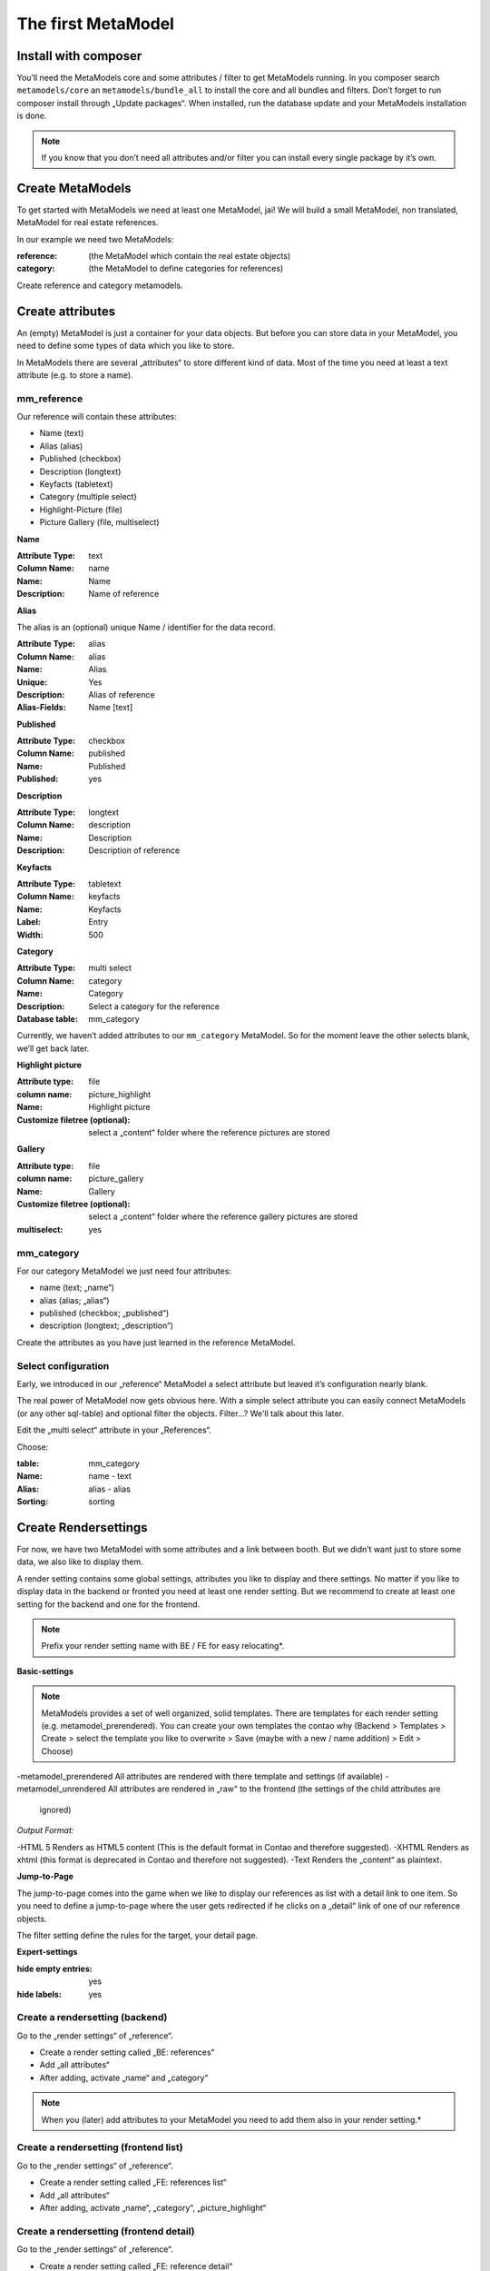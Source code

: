 The first MetaModel
===================

Install with composer
---------------------

You’ll need the MetaModels core and some attributes / filter to get MetaModels running. In you composer search
``metamodels/core`` an ``metamodels/bundle_all`` to install the core and all bundles and filters. 
Don’t forget to run composer install through „Update packages“.
When installed, run the database update and your MetaModels installation is done.

.. note:: If you know that you don’t need all attributes and/or filter you can install every single package by it’s own.

Create MetaModels
-----------------

To get started with MetaModels we need at least one MetaModel, jai! We will build a small MetaModel, non translated,
MetaModel for real estate references.

In our example we need two MetaModels:

:reference:
    (the MetaModel which contain the real estate objects)
:category:
    (the MetaModel to define categories for references)

Create reference and category metamodels.

Create attributes
-----------------

An (empty) MetaModel is just a container for your data objects. But before you can store data in your MetaModel, you
need to define some types of data which you like to store.

In MetaModels there are several „attributes“ to store different kind of data. Most of the time you need at least a
text attribute (e.g. to store a name).

mm_reference
^^^^^^^^^^^^
Our reference will contain these attributes:

* Name (text)
* Alias (alias)
* Published (checkbox)
* Description (longtext)
* Keyfacts (tabletext)
* Category (multiple select)
* Highlight-Picture (file)
* Picture Gallery (file, multiselect)

**Name**

:Attribute Type: text
:Column Name: name
:Name: Name
:Description: Name of reference

**Alias**

The alias is an (optional) unique Name / identifier for the data record.

:Attribute Type: alias
:Column Name: alias
:Name: Alias
:Unique: Yes
:Description: Alias of reference
:Alias-Fields: Name [text]

**Published**

:Attribute Type: checkbox
:Column Name: published
:Name: Published
:Published: yes

**Description**

:Attribute Type: longtext
:Column Name: description
:Name: Description
:Description: Description of reference

**Keyfacts**

:Attribute Type: tabletext
:Column Name: keyfacts
:Name: Keyfacts
:Label: Entry
:Width: 500

**Category**

:Attribute Type: multi select
:Column Name: category
:Name: Category
:Description: Select a category for the reference
:Database table: mm_category

Currently, we haven’t added attributes to our ``mm_category`` MetaModel. So for the moment leave the other selects
blank, we’ll get back later.

**Highlight picture**

:Attribute type: file
:column name: picture_highlight
:Name: Highlight picture
:Customize filetree (optional): select a „content“ folder where the reference pictures are stored

**Gallery**

:Attribute type: file
:column name: picture_gallery
:Name: Gallery
:Customize filetree (optional): select a „content“ folder where the reference gallery pictures are stored
:multiselect: yes

mm_category
^^^^^^^^^^^

For our category MetaModel we just need four attributes:

* name (text; „name“)
* alias (alias; „alias“)
* published (checkbox; „published“)
* description (longtext; „description“)

Create the attributes as you have just learned in the reference MetaModel.

Select configuration
^^^^^^^^^^^^^^^^^^^^

Early, we introduced in our „reference“ MetaModel a select attribute but leaved it’s configuration nearly blank.

The real power of MetaModel now gets obvious here. With a simple select attribute you can easily connect MetaModels
(or any other sql-table) and optional filter the objects. Filter...? We'll talk about this later.

Edit the „multi select“ attribute in your „References“. 

Choose: 

:table: mm_category
:Name: name - text
:Alias: alias - alias
:Sorting: sorting

Create Rendersettings
---------------------

For now, we have two MetaModel with some attributes and a link between booth. But we didn’t want just to store some
data, we also like to display them.

A render setting contains some global settings, attributes you like to display and there settings.
No matter if you like to display data in the backend or fronted you need at least one render setting. But we recommend
to create at least one setting for the backend and one for the frontend.

.. note:: Prefix your render setting name with BE / FE for easy relocating*.

.. info:: It’s necessary to define one render setting as default one*

**Basic-settings**

.. note:: MetaModels provides a set of well organized, solid templates. There are templates for each render setting
          (e.g. metamodel_prerendered). You can create your own templates the contao why (Backend > Templates > Create >
          select the template you like to overwrite > Save (maybe with a new / name addition) > Edit > Choose)

-metamodel_prerendered All attributes are rendered with there template and settings (if available)
-metamodel_unrendered  All attributes are rendered in „raw“ to the frontend (the settings of the child attributes are
                       ignored)

*Output Format:*

-HTML 5     Renders as HTML5 content (This is the default format in Contao and therefore suggested).
-XHTML      Renders as xhtml (this format is deprecated in Contao and therefore not suggested).
-Text       Renders the „content“ as plaintext.

**Jump-to-Page**

The jump-to-page comes into the game when we like to display our references as list with a detail link to one item.
So you need to define a jump-to-page where the user gets redirected if he clicks on a „detail“ link of one of our
reference objects.

The filter setting define the rules for the target, your detail page. 

.. info:: In list views, you need to set a filter (which includes the conditions of your detail page)

**Expert-settings**

:hide empty entries: yes
:hide labels: yes

Create a rendersetting (backend)
^^^^^^^^^^^^^^^^^^^^^^^^^^^^^^^^

Go to the „render settings“ of „reference“.

* Create a render setting called „BE: references“
* Add „all attributes“ 
* After adding, activate „name“ and „category“

.. note:: When you (later) add attributes to your MetaModel you need to add them also in your render setting.*

Create a rendersetting (frontend list)
^^^^^^^^^^^^^^^^^^^^^^^^^^^^^^^^^^^^^^

Go to the „render settings“ of „reference“.

* Create a render setting called „FE: references list“
* Add „all attributes“ 
* After adding, activate „name“, „category“, „picture_highlight“

Create a rendersetting (frontend detail)
^^^^^^^^^^^^^^^^^^^^^^^^^^^^^^^^^^^^^^^^

Go to the „render settings“ of „reference“.

* Create a render setting called „FE: reference detail“
* Add „all attributes“ 
* After adding, activate „name“, „description“, „category“, „picture_highlight“, „picture_gallery“

Input Screens
-------------

For now there are two MetaModels with some Attributes and Rendersetting. But how do we get data in our MetaModels?
With input screens!

Input Screens could hold a collection of these attributes which are necessary to grep some data.
Most times you just add all attributes in one Input Screen, but with the power of different input screen you can create
different edit masks for different kind of user(groups).

But in our tutorial we just need one input screen for our users.

**Basic-settings**

So create a Input Screen with the following settings:

:Name: BE: References
:Standard: yes
:Panel-Layout: -leave this empty-
:Integration: standalone
:Backend-Section: Content
:Render mode: Flat
:Data manipulation permission: We want to allow editing, creating and deleting items - so choose all three.

Select configuration
^^^^^^^^^^^^^^^^^^^^

Okay. Now we got the empty Input Screen container with a few settings. But to get things working, we need (remember
the render setting!) some attributes in it.

Switch to the „settings“ of your currently created Input Screen and choose „add all“.

Define Attribute settings
^^^^^^^^^^^^^^^^^^^^^^^^^

Our input screen is ready. But we need tweak the attributes a little bit. For example we always want a name, description
and Highlight Picture.

To get this done, we choose in these attribute settings the „mandatory“. 

.. info:: Input Screens are very powerful. Take a coffee and explore the visibility conditions and attribute settings.

Grouping and sorting settings
^^^^^^^^^^^^^^^^^^^^^^^^^^^^^

In the grouping & sorting section you need to create at least one object to sort & maybe group your entries.

For example: "Enable manual sorting" without grouping.

View conditions
---------------

View conditions are the easy part in MetaModels. But, you might guess that you also need here at least one to get things
work.

The view conditions define who could see and use which render setting and input screen.

.. info:: In most cases you like to show your metamodel data to all of your visitors. So you can leave the „member
          group“ blank.

Define a view condition
^^^^^^^^^^^^^^^^^^^^^^^
Define one view condition with following settings:

:member-group: -leave this empty-
:user-group: administrator
:input screen: BE: Referenz
:Rendersetting: BE: Referenz

.. info:: Wasn’t it a good Idea to prefix our input screens and render setting? ;-)

We are ready to enter Data
--------------------------

Some time ago, we started with just a MetaModels package and already arrived to create data. Easy, hm?

Continue to the new „Referenz“ entry in your „content“ navigation and add a first item.

Filter Setting
--------------
(Todo)

